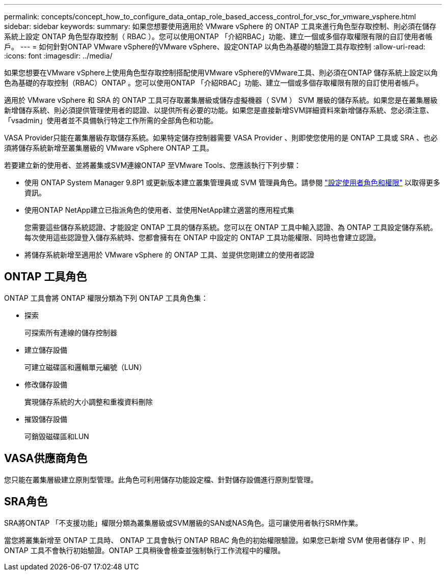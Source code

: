 ---
permalink: concepts/concept_how_to_configure_data_ontap_role_based_access_control_for_vsc_for_vmware_vsphere.html 
sidebar: sidebar 
keywords:  
summary: 如果您想要使用適用於 VMware vSphere 的 ONTAP 工具來進行角色型存取控制、則必須在儲存系統上設定 ONTAP 角色型存取控制（ RBAC ）。您可以使用ONTAP 「介紹RBAC」功能、建立一個或多個存取權限有限的自訂使用者帳戶。 
---
= 如何針對ONTAP VMware vSphere的VMware vSphere、設定ONTAP 以角色為基礎的驗證工具存取控制
:allow-uri-read: 
:icons: font
:imagesdir: ../media/


[role="lead"]
如果您想要在VMware vSphere上使用角色型存取控制搭配使用VMware vSphere的VMware工具、則必須在ONTAP 儲存系統上設定以角色為基礎的存取控制（RBAC）ONTAP 。您可以使用ONTAP 「介紹RBAC」功能、建立一個或多個存取權限有限的自訂使用者帳戶。

適用於 VMware vSphere 和 SRA 的 ONTAP 工具可存取叢集層級或儲存虛擬機器（ SVM ） SVM 層級的儲存系統。如果您是在叢集層級新增儲存系統、則必須提供管理使用者的認證、以提供所有必要的功能。如果您是直接新增SVM詳細資料來新增儲存系統、您必須注意、「vsadmin」使用者並不具備執行特定工作所需的全部角色和功能。

VASA Provider只能在叢集層級存取儲存系統。如果特定儲存控制器需要 VASA Provider 、則即使您使用的是 ONTAP 工具或 SRA 、也必須將儲存系統新增至叢集層級的 VMware vSphere ONTAP 工具。

若要建立新的使用者、並將叢集或SVM連線ONTAP 至VMware Tools、您應該執行下列步驟：

* 使用 ONTAP System Manager 9.8P1 或更新版本建立叢集管理員或 SVM 管理員角色。請參閱 link:../configure/task_configure_user_role_and_privileges.html["設定使用者角色和權限"] 以取得更多資訊。
* 使用ONTAP NetApp建立已指派角色的使用者、並使用NetApp建立適當的應用程式集
+
您需要這些儲存系統認證、才能設定 ONTAP 工具的儲存系統。您可以在 ONTAP 工具中輸入認證、為 ONTAP 工具設定儲存系統。每次使用這些認證登入儲存系統時、您都會擁有在 ONTAP 中設定的 ONTAP 工具功能權限、同時也會建立認證。

* 將儲存系統新增至適用於 VMware vSphere 的 ONTAP 工具、並提供您剛建立的使用者認證




== ONTAP 工具角色

ONTAP 工具會將 ONTAP 權限分類為下列 ONTAP 工具角色集：

* 探索
+
可探索所有連線的儲存控制器

* 建立儲存設備
+
可建立磁碟區和邏輯單元編號（LUN）

* 修改儲存設備
+
實現儲存系統的大小調整和重複資料刪除

* 摧毀儲存設備
+
可銷毀磁碟區和LUN





== VASA供應商角色

您只能在叢集層級建立原則型管理。此角色可利用儲存功能設定檔、針對儲存設備進行原則型管理。



== SRA角色

SRA將ONTAP 「不支援功能」權限分類為叢集層級或SVM層級的SAN或NAS角色。這可讓使用者執行SRM作業。

當您將叢集新增至 ONTAP 工具時、 ONTAP 工具會執行 ONTAP RBAC 角色的初始權限驗證。如果您已新增 SVM 使用者儲存 IP 、則 ONTAP 工具不會執行初始驗證。ONTAP 工具稍後會檢查並強制執行工作流程中的權限。
